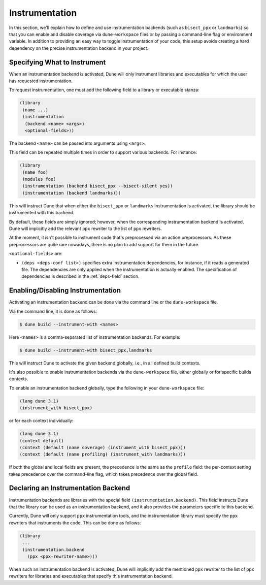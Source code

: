 ***************
Instrumentation
***************

In this section, we'll explain how to define and use instrumentation backends
(such as ``bisect_ppx`` or ``landmarks``) so that you can enable and disable
coverage via ``dune-workspace`` files or by passing a command-line flag or
environment variable. In addition to providing an easy way to toggle
instrumentation of your code, this setup avoids creating a hard dependency on
the precise instrumentation backend in your project.

Specifying What to Instrument
=============================

When an instrumentation backend is activated, Dune will only instrument
libraries and executables for which the user has requested instrumentation.

To request instrumentation, one must add the following field to a library or
executable stanza:

.. code:: scheme

   (library
    (name ...)
    (instrumentation
     (backend <name> <args>)
     <optional-fields>))

The backend ``<name>`` can be passed into arguments using ``<args>``.

This field can be repeated multiple times in order to support various
backends. For instance:

.. code:: scheme

   (library
    (name foo)
    (modules foo)
    (instrumentation (backend bisect_ppx --bisect-silent yes))
    (instrumentation (backend landmarks)))

This will instruct Dune that when either the ``bisect_ppx`` or ``landmarks``
instrumentation is activated, the library should be instrumented with this
backend.

By default, these fields are simply ignored; however, when the corresponding
instrumentation backend is activated, Dune will implicitly add the relevant
``ppx`` rewriter to the list of ``ppx`` rewriters.

At the moment, it isn't possible to instrument code that's preprocessed via an
action preprocessors. As these preprocessors are quite rare nowadays, there is
no plan to add support for them in the future.

``<optional-fields>`` are:

- ``(deps <deps-conf list>)`` specifies extra instrumentation dependencies, for
  instance, if it reads a generated file. The dependencies are only applied
  when the instrumentation is actually enabled. The specification of
  dependencies is described in the :ref:`deps-field` section.

Enabling/Disabling Instrumentation
==================================

Activating an instrumentation backend can be done via the command line or the
``dune-workspace`` file.

Via the command line, it is done as follows:

.. code:: bash

   $ dune build --instrument-with <names>

Here ``<names>`` is a comma-separated list of instrumentation backends. For
example:

.. code:: bash

   $ dune build --instrument-with bisect_ppx,landmarks

This will instruct Dune to activate the given backend globally, i.e., in all
defined build contexts.

It's also possible to enable instrumentation backends via the
``dune-workspace`` file, either globally or for specific builds contexts.

To enable an instrumentation backend globally, type the following in your
``dune-workspace`` file:

.. code:: scheme

   (lang dune 3.1)
   (instrument_with bisect_ppx)

or for each context individually:

.. code:: scheme

   (lang dune 3.1)
   (context default)
   (context (default (name coverage) (instrument_with bisect_ppx)))
   (context (default (name profiling) (instrument_with landmarks)))

If both the global and local fields are present, the precedence is the same as
the ``profile`` field: the per-context setting takes precedence over the
command-line flag, which takes precedence over the global field.

Declaring an Instrumentation Backend
====================================

Instrumentation backends are libraries with the special field
``(instrumentation.backend)``. This field instructs Dune that the library can
be used as an instrumentation backend, and it also provides the parameters
specific to this backend.

Currently, Dune will only support ``ppx`` instrumentation tools, and the
instrumentation library must specify the ``ppx`` rewriters that instruments the
code. This can be done as follows:

.. code:: scheme

   (library
    ...
    (instrumentation.backend
      (ppx <ppx-rewriter-name>)))

When such an instrumentation backend is activated, Dune will implicitly add the
mentioned ``ppx`` rewriter to the list of ``ppx`` rewriters for libraries and
executables that specify this instrumentation backend.

.. _bisect_ppx: https://github.com/aantron/bisect_ppx
.. _landmarks: https://github.com/LexiFi/landmarks
